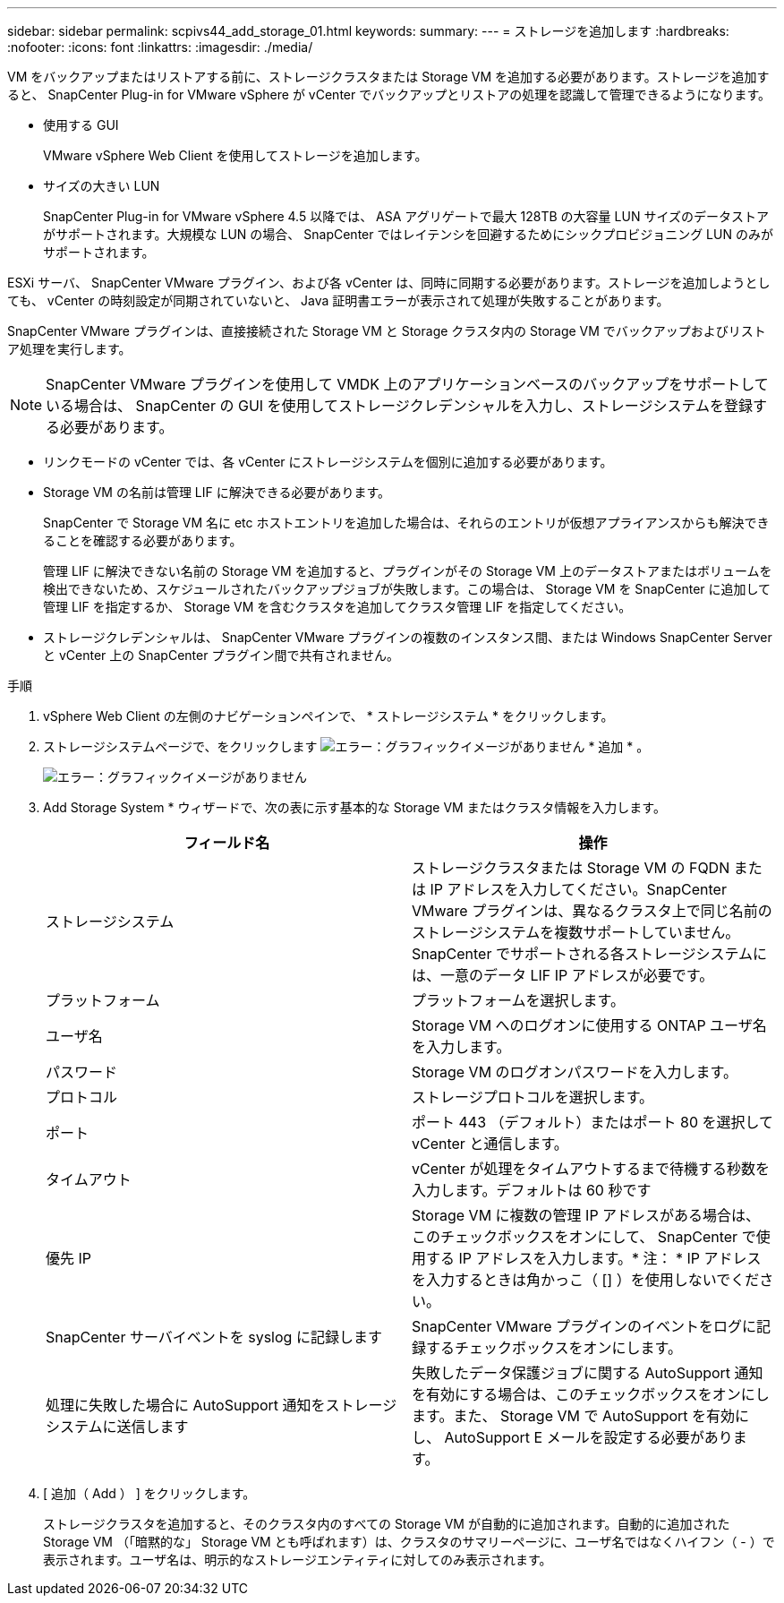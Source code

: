 ---
sidebar: sidebar 
permalink: scpivs44_add_storage_01.html 
keywords:  
summary:  
---
= ストレージを追加します
:hardbreaks:
:nofooter: 
:icons: font
:linkattrs: 
:imagesdir: ./media/


[role="lead"]
VM をバックアップまたはリストアする前に、ストレージクラスタまたは Storage VM を追加する必要があります。ストレージを追加すると、 SnapCenter Plug-in for VMware vSphere が vCenter でバックアップとリストアの処理を認識して管理できるようになります。

* 使用する GUI
+
VMware vSphere Web Client を使用してストレージを追加します。

* サイズの大きい LUN
+
SnapCenter Plug-in for VMware vSphere 4.5 以降では、 ASA アグリゲートで最大 128TB の大容量 LUN サイズのデータストアがサポートされます。大規模な LUN の場合、 SnapCenter ではレイテンシを回避するためにシックプロビジョニング LUN のみがサポートされます。



ESXi サーバ、 SnapCenter VMware プラグイン、および各 vCenter は、同時に同期する必要があります。ストレージを追加しようとしても、 vCenter の時刻設定が同期されていないと、 Java 証明書エラーが表示されて処理が失敗することがあります。

SnapCenter VMware プラグインは、直接接続された Storage VM と Storage クラスタ内の Storage VM でバックアップおよびリストア処理を実行します。


NOTE: SnapCenter VMware プラグインを使用して VMDK 上のアプリケーションベースのバックアップをサポートしている場合は、 SnapCenter の GUI を使用してストレージクレデンシャルを入力し、ストレージシステムを登録する必要があります。

* リンクモードの vCenter では、各 vCenter にストレージシステムを個別に追加する必要があります。
* Storage VM の名前は管理 LIF に解決できる必要があります。
+
SnapCenter で Storage VM 名に etc ホストエントリを追加した場合は、それらのエントリが仮想アプライアンスからも解決できることを確認する必要があります。

+
管理 LIF に解決できない名前の Storage VM を追加すると、プラグインがその Storage VM 上のデータストアまたはボリュームを検出できないため、スケジュールされたバックアップジョブが失敗します。この場合は、 Storage VM を SnapCenter に追加して管理 LIF を指定するか、 Storage VM を含むクラスタを追加してクラスタ管理 LIF を指定してください。

* ストレージクレデンシャルは、 SnapCenter VMware プラグインの複数のインスタンス間、または Windows SnapCenter Server と vCenter 上の SnapCenter プラグイン間で共有されません。


.手順
. vSphere Web Client の左側のナビゲーションペインで、 * ストレージシステム * をクリックします。
. ストレージシステムページで、をクリックします image:scpivs44_image6.png["エラー：グラフィックイメージがありません"] * 追加 * 。
+
image:scpivs44_image12.png["エラー：グラフィックイメージがありません"]

. Add Storage System * ウィザードで、次の表に示す基本的な Storage VM またはクラスタ情報を入力します。
+
|===
| フィールド名 | 操作 


| ストレージシステム | ストレージクラスタまたは Storage VM の FQDN または IP アドレスを入力してください。SnapCenter VMware プラグインは、異なるクラスタ上で同じ名前のストレージシステムを複数サポートしていません。SnapCenter でサポートされる各ストレージシステムには、一意のデータ LIF IP アドレスが必要です。 


| プラットフォーム | プラットフォームを選択します。 


| ユーザ名 | Storage VM へのログオンに使用する ONTAP ユーザ名を入力します。 


| パスワード | Storage VM のログオンパスワードを入力します。 


| プロトコル | ストレージプロトコルを選択します。 


| ポート | ポート 443 （デフォルト）またはポート 80 を選択して vCenter と通信します。 


| タイムアウト | vCenter が処理をタイムアウトするまで待機する秒数を入力します。デフォルトは 60 秒です 


| 優先 IP | Storage VM に複数の管理 IP アドレスがある場合は、このチェックボックスをオンにして、 SnapCenter で使用する IP アドレスを入力します。* 注： * IP アドレスを入力するときは角かっこ（ [] ）を使用しないでください。 


| SnapCenter サーバイベントを syslog に記録します | SnapCenter VMware プラグインのイベントをログに記録するチェックボックスをオンにします。 


| 処理に失敗した場合に AutoSupport 通知をストレージシステムに送信します | 失敗したデータ保護ジョブに関する AutoSupport 通知を有効にする場合は、このチェックボックスをオンにします。また、 Storage VM で AutoSupport を有効にし、 AutoSupport E メールを設定する必要があります。 
|===
. [ 追加（ Add ） ] をクリックします。
+
ストレージクラスタを追加すると、そのクラスタ内のすべての Storage VM が自動的に追加されます。自動的に追加された Storage VM （「暗黙的な」 Storage VM とも呼ばれます）は、クラスタのサマリーページに、ユーザ名ではなくハイフン（ - ）で表示されます。ユーザ名は、明示的なストレージエンティティに対してのみ表示されます。


